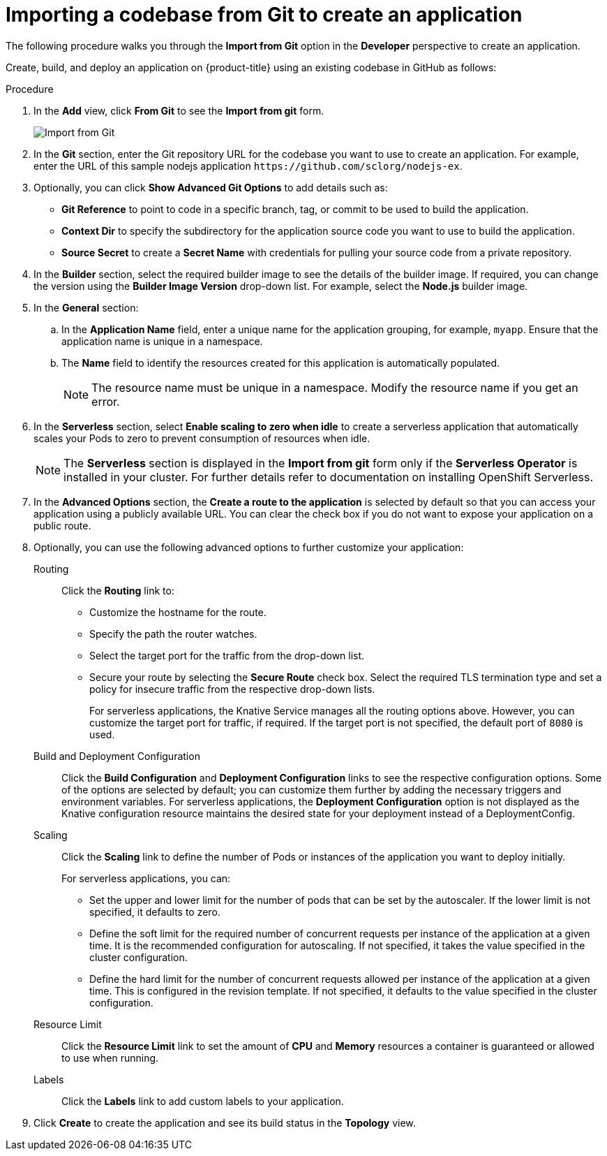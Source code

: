 // Module included in the following assemblies:
//
// applications/application-life-cycle-management/odc-creating-applications-using-developer-perspective.adoc

[id="odc-importing-codebase-from-git-to-create-application_{context}"]
= Importing a codebase from Git to create an application

The following procedure walks you through the *Import from Git* option in the *Developer* perspective to create an application.

Create, build, and deploy an application on {product-title} using an existing codebase in GitHub as follows:

.Procedure

. In the *Add* view, click *From Git* to see the *Import from git* form.
+
image::odc_import_from_git.png[Import from Git]

. In the *Git* section, enter the Git repository URL for the codebase you want to use to create an application. For example, enter the URL of this sample nodejs application `\https://github.com/sclorg/nodejs-ex`.
. Optionally, you can click *Show Advanced Git Options*  to add details such as:

* *Git Reference* to point to code in a specific branch, tag, or commit to be used to build the application.
* *Context Dir* to specify the subdirectory for the application source code you want to use to build the application.
* *Source Secret* to create a *Secret Name* with credentials for pulling your source code from a private repository.

. In the *Builder* section, select the required builder image to see the details of the builder image. If required, you can change the version using the *Builder Image Version* drop-down list. For example, select the *Node.js* builder image.
. In the *General* section:
.. In the *Application Name* field, enter a unique name for the application grouping, for example, `myapp`. Ensure that the application name is unique in a namespace.
.. The *Name* field to identify the resources created for this application is automatically populated.
+
[NOTE]
====
The resource name must be unique in a namespace. Modify the resource name if you get an error.
====

. In the *Serverless* section, select *Enable scaling to zero when idle* to create a serverless application that automatically scales your Pods to zero to prevent consumption of resources when idle.
+
[NOTE]
====
The *Serverless* section is displayed in the *Import from git* form only if the *Serverless Operator* is installed in your cluster. For further details refer to documentation on installing OpenShift Serverless.
====

. In the *Advanced Options* section, the *Create a route to the application* is selected by default so that you can access your application using a publicly available URL. You can clear the check box if you do not want to expose your application on a public route.
. Optionally, you can use the following advanced options to further customize your application:

Routing::
Click the *Routing* link to:
* Customize the hostname for the route.
* Specify the path the router watches.
* Select the target port for the traffic from the drop-down list.
* Secure your route by selecting the *Secure Route* check box. Select the required TLS termination type and set a policy for insecure traffic from the respective drop-down lists.
+
For serverless applications, the Knative Service manages all the routing options above. However, you can customize the target port for traffic, if required. If the target port is not specified, the default port of `8080` is used.

Build and Deployment Configuration::
Click the *Build Configuration* and *Deployment Configuration* links to see the respective configuration options. Some of the options are selected by default; you can customize them further by adding the necessary triggers and environment variables. For serverless applications, the *Deployment Configuration* option is not displayed as the Knative configuration resource maintains the desired state for your deployment instead of a DeploymentConfig.

Scaling::
Click the *Scaling* link to define the number of Pods or instances of the application you want to deploy initially.
+
For serverless applications, you can:

* Set the upper and lower limit for the number of pods that can be set by the autoscaler. If the lower limit is not specified, it defaults to zero.
* Define the soft limit for the required number of concurrent requests per instance of the application at a given time. It is the recommended configuration for autoscaling. If not specified, it takes the value specified in the cluster configuration.
* Define the hard limit for the number of concurrent requests allowed per instance of the application at a given time. This is configured in the revision template. If not specified, it defaults to the value specified in the cluster configuration.

Resource Limit::
Click the *Resource Limit* link to set the amount of *CPU* and *Memory* resources a container is guaranteed or allowed to use when running.

Labels::
Click the *Labels* link to add custom labels to your application.

. Click *Create* to create the application and see its build status in the *Topology* view.
